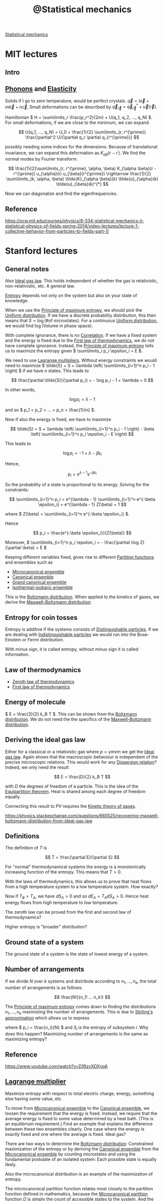 :PROPERTIES:
:ID:       6ab3ecfa-d34a-4ba7-8eb7-80934f805479
:mtime:    20220408193526
:ctime:    20220324202851
:END:
#+title: @Statistical mechanics
#+filetags: :inbox:

[[id:e1359a2c-d435-4c73-b46f-3c3be387e889][Statistical mechanics]]

* MIT lectures
** Intro

** [[id:1fc2c8b6-75e1-45a5-b085-ad23b5b1ba6c][Phonons]] and [[id:6f907084-ee72-400f-9b21-c70fd17e9541][Elasticity]]
Solids if I go to zero temperature, would be perfect crystals. \( \vec{q} = l \vec{a} + m \vec{b} +
n \vec{c} \), Small deformations can be described by \( \vec{q}_{\vec{r}} = \vec{q}_{\vec{r}}^{*} +
\vec{u}(\vec{r}) \).

Hamiltonian \( H = \sum\limits_r \frac{p_r^2}{2m} + U(q_1, q_2, ..., q_N) \). For small
deformations, if we are close to the minimum, we can expand

\[
U(q_1, ..., q_N) = U_0 + \frac{1}{2} \sum\limits_{r, r^{\prime}} \frac{\partial^2 U}{\partial q_r
\partial q_{r^{\prime}}}
\]

possibly needing some indices for the dimensions. Because of translational invariance, we can
expand this deformation as \( K_{\alpha \beta} (r - r^{\prime}) \). We find the normal modes by
Fourier transform.

\[
\frac{1}{2}\sum\limits_{r, r^{\prime}, \alpha, \beta} K_{\alpha \beta}(r - r^{\prime})
u_{\alpha}(r) u_{\beta}(r^{\prime}) \rightarrow \frac{1}{2} \sum\limits_{k, \alpha, \beta}
\tilde{K}_{\alpha \beta}(k)
\tilde{u}_{\alpha}(k) \tilde{u}_{\beta}(k)^{*}
\]

Now we can diagonalize and find the eigenfrequencies.

** Reference
https://ocw.mit.edu/courses/physics/8-334-statistical-mechanics-ii-statistical-physics-of-fields-spring-2014/video-lectures/lecture-1-collective-behavior-from-particles-to-fields-part-1/

* Stanford lectures
** General notes
Also [[id:96962a21-b199-4a3a-bf45-ae4d7ac69143][Ideal gas law]]. This holds independent of whether the gas is relativistic, non-relativistic,
etc. A general law.

[[id:6aa59df5-de7c-4fa9-8384-06ebe0cf771f][Entropy]] depends not only on the system but also on your state of knowledge.

When we use the [[id:918f9036-af99-4c5a-bb2a-1a27e465dd13][Principle of maximum entropy]], we should pick the [[id:c8791002-0d56-45e6-994f-1fa4c991cd00][Uniform distribution]]. If we
have a discrete probability distribution, this then means that \( S = \log \left( \text{\# of
microstates} \right) \). For a continuous [[id:c8791002-0d56-45e6-994f-1fa4c991cd00][Uniform distribution]], we would find \( \log \left(
\text{Volume in phase space} \right) \).

With complete ignorance, there is no [[id:7aa1e51c-a6d4-433c-bdef-7a1444050843][Correlation]]. If we have a fixed system and the energy is fixed
due to the [[id:aae58127-a3d2-455f-a5a6-dabbf7affe87][First law of thermodynamics]], we do not have complete ignorance. Instead, the [[id:918f9036-af99-4c5a-bb2a-1a27e465dd13][Principle
of maximum entropy]] tells us to maximize the entropy given \( \sum\limits_i p_i \epsilon_i = E \).

We need to use [[id:f3e6cddf-4d91-416b-a4e7-a12d24a05ff8][Lagrange multipliers]]. Without energy constraints we would need to maximize \(
\tilde{S} = S + \lambda \left( \sum\limits_{i=1}^n p_i - 1 \right) \) if we have \( n \) states. This leads to

\[
\frac{\partial \tilde{S}}{\partial p_i} = - \log p_i - 1 + \lambda = 0
\]

In other words,

\[
\log p_i = \lambda - 1
\]

and so \( p_1 = p_2 = ... = p_n = \frac{1}{n} \).

Now if also the energy is fixed, we have to maximize

\[
\tilde{S} = S + \lambda \left( \sum\limits_{i=1}^n p_i - 1 \right) - \beta \left(
\sum\limits_{i=1}^n p_i \epsilon_i - E \right)
\]

This leads to

\[
\log p_i = -1 + \lambda - \beta \epsilon_i
\]

Hence,

\[
p_i = e^{\lambda - 1} e^{-\beta \epsilon_i}
\]

So the probability of a state is proportional to its energy. Solving for the constraints:

\[
\sum\limits_{i=1}^n p_i = e^{\lambda - 1} \sum\limits_{i=1}^n e^{-\beta \epsilon_i} = e^{\lambda -
1} Z(\beta) = 1
\]

where \( Z(\beta) = \sum\limits_{i=1}^n e^{-\beta \epsilon_i} \).

Hence

\[
p_i = \frac{e^{-\beta \epsilon_i}}{Z(\beta)}
\]

Moreover, \( \sum\limits_{i=1}^n p_i \epsilon_i = - \frac{\partial \log Z}{\partial \beta} = E \)

Keeping different variables fixed, gives rise to different [[id:a1085e61-0103-411a-8ac4-f5319da6b3c8][Partition functions]] and ensembles such
as
- [[id:20c3f318-e49f-4ed1-878c-95627cc4713a][Microcanonical ensemble]]
- [[id:96028615-0685-4eb2-9491-f065cec8d2a5][Canonical ensemble]]
- [[id:60518a2f-d8bf-494d-a8cc-1b30c936fd80][Grand canonical ensemble]]
- [[id:d64a8397-892c-4cb1-a923-9356326010d9][Isothermal-isobaric ensemble]]

This is the [[id:1e8f5ce6-7cf1-4957-bbdb-a01a67cf621d][Boltzmann distribution]]. When applied to the kinetics of gases, we derive the
[[id:12da4056-0099-4244-8d08-2df14c599b04][Maxwell-Boltzmann distribution]].

** Entropy for coin tosses
Entropy is additive if the systems consists of [[id:32b0ca4e-bff5-4ac0-80d5-a88e9252f109][Distinguishable particles]]. If we are dealing with
[[id:7377c626-f7cc-484b-b7e3-91a98c4298da][Indistinguishable particles]] we would run into the Bose-Einstein or Fermi distribution.

With minus sign, it is called entropy, without minus sign it is called information.

** Law of thermodynamics
- [[id:0fc637f7-a37e-4445-9a33-0d47e220e8e9][Zeroth law of thermodynamics]]
- [[id:aae58127-a3d2-455f-a5a6-dabbf7affe87][First law of thermodynamics]]

** Energy of molecule
\( E = \frac{3}{2} k_B T \). This can be shown from the [[id:1e8f5ce6-7cf1-4957-bbdb-a01a67cf621d][Boltzmann distribution]]. We do not need the
the specifics of the [[id:12da4056-0099-4244-8d08-2df14c599b04][Maxwell-Boltzmann distribution]].

** Deriving the ideal gas law
Either for a classical or a relativistic gas where \( p = \gamma m v \)m we get the [[id:96962a21-b199-4a3a-bf45-ae4d7ac69143][Ideal gas law]].
Again shows that the macroscopic behaviour is independent of the precise microscopic relations.
This would work for any [[id:df0e4e79-4ad0-448a-8746-f64a3b2aed84][Dispersion relation]]? Indeed, we only need the result

\[
E = \frac{D}{2} k_B T
\]

with \( D \) the degrees of freedom of a particle. This is the idea of the [[id:0abbfac1-b439-41e3-8de9-4d00eff960ce][Equipartition theorem]].
Heat is shared among each degree of freedom equally.

Connecting this result to \( PV \) requires the [[id:fc196ea6-1b05-4e16-95ae-7f0b8a052193][Kinetic theory of gases]].

https://physics.stackexchange.com/questions/665525/recovering-maxwell-boltzmann-distribution-from-ideal-gas-law

** Definitions
The definition of \( T \) is

\[
T = \frac{\partial E}{\partial S}
\]

For "normal" thermodynamical systems the energy is a monotonically increasing function of the
entropy. This means that \( T > 0 \).

With the laws of thermodynamics, this allows us to prove that heat flows from a high temperature
system to a low temperature system. How exactly?

\begin{equation*}
\begin{align}
dE_A + dE_B &= 0 \qquad \text{first law} \\
T_A dS_A + T_B dS_B &= 0 \\
dS_A + dS_B &> 0 \qquad \text{second law} \\
(T_B - T_A) dS_A &> 0
\end{align}
\end{equation*}

Now if \( T_B > T_A \), we have \( dS_A > 0 \) and so \( dE_A = T_A dS_A > 0 \). Hence heat energy flows
from high temperature to low temperature.

The zeroth law can be proved from the first and second law of thermodynamics?

Higher entropy is "broader" distribution?

** Ground state of a system
The ground state of a system is the state of lowest energy of a system.

** Number of arrangements

If we divide \( N \) over \( k \) systems and distribute according to \( n_1, ..., n_k \), the
total number of arrangements is as follows:

\[
\frac{N!}{n_1! ... n_k!}
\]

The [[id:918f9036-af99-4c5a-bb2a-1a27e465dd13][Principle of maximum entropy]] comes down to finding the distributions \( n_1, ..., n_k \)
maximizing the number of arrangements. This is due to [[id:1f2a060d-f682-4cb3-8e84-43b0595f84a3][Stirling's approximation]] which allows us to
express

\begin{equation*}
\begin{align}
\log \frac{N!}{n_1!...n_k!}
&= N \log N - \sum\limits_{i=1}^k n_i \log n_i \\
&= N \log N - N \sum\limits_{i=1}^k \frac{n_i}{N} \log \frac{n_i}{N} - \sum\limits_{i=1}^k n_i \log N \\
&= - N \sum\limits_{i=1}^k p_i \log p_i \\
&= - N \sum\limits_{i=1}^k S_i
\end{align}
\end{equation*}

where \( p_i = \frac{n_i}{N} \) and \( S_i \) is the entropy of subsystem \( i \). Why does this
happen? Maximizing number of arrangements is the same as maximizing entropy?

** Reference
https://www.youtube.com/watch?v=D1RzvXDXyqA

** [[id:f3e6cddf-4d91-416b-a4e7-a12d24a05ff8][Lagrange multiplier]]
Maximize entropy with respect to total electric charge, energy, something else having some value, etc.

To move from [[id:20c3f318-e49f-4ed1-878c-95627cc4713a][Microcanonical ensemble]] to the [[id:96028615-0685-4eb2-9491-f065cec8d2a5][Canonical ensemble]], we loosen the requirement that the
energy is fixed. Instead, we require that the average energy is fixed to some value determined by a
heat bath. (This is an equilibrium requirement.) Find an example that explains the difference
between these two ensembles clearly. One case where the energy is exactly fixed and one where the
average is fixed. Ideal gas?

There are two ways to determine the [[id:1e8f5ce6-7cf1-4957-bbdb-a01a67cf621d][Boltzmann distribution]]: Constrained maximization of the entropy
or by deriving the [[id:96028615-0685-4eb2-9491-f065cec8d2a5][Canonical ensemble]] from the [[id:20c3f318-e49f-4ed1-878c-95627cc4713a][Microcanonical ensemble]] by counting microstates and
using the fundamental postulate of an isolated system: Each possible state is equally likely.

Also the microcanonical distribution is an example of the maximization of entropy.

The microcanonical partition function relates most closely to the partition function defined in
mathematics, because the [[id:680c11bb-e92b-43e3-ac12-a547737c052f][Microcanonical partition function]] \( \Omega \) is simply the count of accessible states
to the system. And the entropy is simply

\[
S = - \sum\limits_{\text{microstates}} \frac{1}{\Omega} \log \frac{1}{\Omega} = \log \Omega
\]

This looks very much like the definition of the [[id:6e05d635-3cfd-4200-91cc-fd0bd6c565d1][Perplexity]] of a probability distribution. How
exactly is this related?

This makes the relationship to the mathematical partition function (used in number theory) clearer.
Is there a nice example for this?

Yes, see https://arxiv.org/pdf/1603.01049.pdf

** Unphysical properties of the microcanonical ensemble
- Sometimes we can have negative temperatures. What else?

** [[id:a1085e61-0103-411a-8ac4-f5319da6b3c8][Partition function]]
If we try to maximize

\[
S - \alpha \left( \sum\limits_i p_i - 1 \right) - \beta \left( \sum\limits_i p_i E_i - E \right)
\]

we get equations for \( p_i \) from which we derive an equation for \( S \).

I need to figure out how the [[id:1d37c4ed-73f1-42e6-9b69-86cd8a1aca20][Legendre transformation]] works exactly.

Interesting relations can be found in here: https://arxiv.org/pdf/0908.3562.pdf.

Also note that the relation from statistical mechanics to a wide variety of other problems, is
accompanied by the [[id:7b73b3fc-430e-4f32-9e60-98c7c349ffb3][Gibbs measure]].

And for a realistic model of atoms, consider the [[id:86c16d4f-21b9-4a06-8651-80c63fe527f3][Lennard-Jones potential]].

** Interesting facts
- [[id:d85f5502-a41a-44b2-8214-abd76eb62a88][Virial theorem]]
- [[id:0051cd8a-bd41-433f-a9a0-15b476d77e95][Ergodic hypothesis]]
- [[id:5ec897a6-11ac-4335-82ae-af763ede26ce][Phase rule]]

** Examples
- Box of ideal gas
- Box of ideal gas with gravitational potential
- Box of relativistic gas
- Bose-einstein condensate, quantum ideal gas
- Here the [[id:d85f5502-a41a-44b2-8214-abd76eb62a88][Virial theorem]] and [[id:0abbfac1-b439-41e3-8de9-4d00eff960ce][Equipartition theorem]] kick in.
- Fluctuations of the energy: double derivative of logarithm of energy

** Generality of thermodynamics
We want a set of rules that can take into account for example collisions between molecules. We want
a set of rules that is more general than the simple ideal gas. The rules of thermodynamics are more general.

** [[id:a75690fd-82e0-4560-ba1d-097a1d00d6ec][Equation of state]]

\[
S = \beta E + \log Z
\]

so

\[
E - T S = - T \log Z
\]

We call \( F = E - T S \) the [[id:b0f1e8ae-b370-4266-bc9e-8cffcffda856][Helmholtz free energy]]. This equation relates the microscopic world
(partition function) to the macroscopic world of an assembly. It is the [[id:1d37c4ed-73f1-42e6-9b69-86cd8a1aca20][Legendre transformation]] of
the energy, switching dependence on \( S \) for dependence on \( T \).

Similarly, we have

The [[id:fceb7d8e-1749-4b86-bb83-6c4468e1e23e][Enthalpy]]
\[
H = E + PV
\]

The [[id:5110b606-a3c3-42bb-b7c5-b86353d413e0][Gibbs free energy]]
\[
G = E - TS + PV
\]

This is not the Helmholtz free energy:

\[
\mathcal{L} = S + \alpha \left( \sum\limits_i p_i - 1 \right) + \beta \left( \sum\limits_i p_i E_i - E \right)
\]

Things are given names when they occur over and over again. Thermodynamics: We have a general set
of rules, valid generally, where we can just plug and churn the calculations. We don't need to
think about the specifics of a system and whether certain assumptions hold. All we need is the
partition function.

** Playing with Legendre transforms

\[
\frac{\partial E}{\partial V} \Big|_S = \frac{\partial E}{\partial V} \Big|_T - \frac{\partial
E}{\partial S} \Big|_V \frac{\partial S}{\partial V} \Big|_T
\]

Now \( E(S, V, N) \) satisfies

\[
\frac{\partial E}{\partial S} = T
\]

And

\[
\frac{\partial E}{\partial V} = -p
\]

Adiabatically: Slowly, not heat coming into the system. The entropy stays the same.

So we find

\[
p = - \frac{\partial (E - TS)}{\partial V} \Big|_T = - \frac{\partial F}{\partial V} \Big|_T
\]

Is this not true for Legendre transformations in general though? Just exchange the variables.

This allows us to find the [[id:96962a21-b199-4a3a-bf45-ae4d7ac69143][Ideal gas law]] again. We don't need the kinetic theory necessarily?

\[
p = \rho k_B T
\]

where \( \rho \) is the particle density.

** Fluctuations
It can be shown fluctuations in the energy are proportional to the heat capacity and the
temperature. Does this not mean somewhere in here the CLT is hidden?

Interesting relations to information theory: https://www.math-berlin.de/images/stories/berlin.pdf

** [[id:82a7dd0f-15b2-460d-b953-01663689a17e][Virial expansion]]
We may calculate the next orders of the ideal gas law by calculating

\[
p = - \frac{\partial F}{\partial V} \Big|_T
\]

for a partition function that has some potential interaction between particles. This leads to the [[id:82a7dd0f-15b2-460d-b953-01663689a17e][Virial expansion]].

** Exact differentials
- [[id:6e548867-19d4-4ead-b886-89266200365f][Poincaré lemma]]
- Heat and work done on a system are not exact differentials: Only the sum is energy which is
  exact.

\begin{equation*}
\begin{align}
dW &= -p \, dV \\
dQ &= T \, dS \\
dE &= dW + dQ
\end{align}
\end{equation*}

** Speed of sound

\[
c^2 = \frac{1}{m} \frac{\partial p}{\partial \rho}
\]

So for ideal gas, \( c^2 = \frac{k_B T}{m} \). Why do we even have a specific heat though? Is the
energy not a constant? No, with the [[id:f3e6cddf-4d91-416b-a4e7-a12d24a05ff8][Lagrange multiplier]] method, we are fixing the average energy of
the system, not its precise energy.

Moreover, we can find the standard deviation of the energy in terms of the specific heat and
temperature. Due to the [[id:22637763-04bb-49a6-b3e4-4e700b43eddd][Central limit theorem]], we know that the energy must fluctuate like a [[id:d59f2d74-dbe3-46e3-8a5e-9849350d24bc][Normal
distribution]]. This could also hold in the case when particles are interacting, i.e. breaking the
assumptions of the [[id:22637763-04bb-49a6-b3e4-4e700b43eddd][Central limit theorem]]. Do we need a more general statement?

** States in microcanonical ensemble of combined system
We should consider the example of a single system, work out the microcanonical ensemble for that
and then derive the canonical ensemble for any subsystem by viewing the rest of the system as a
heat bath.

Let us divide a system in two subsystems \( (A_1, A_2) \). We need to assume the subsystem can be
considered as non-interacting with the environment, i.e. \( H = H_1 + H_2 \).

Now the number of microstates satisfies

\begin{equation*}
\begin{align}
\log \Omega_2(E_2)
&= \log \Omega_2(E - H_1) \\
&= \log \Omega_2(E) - \frac{\partial \log \Omega_2}{\partial E_2} \Big|_{E_2=E} H_1 + ...
\end{align}
\end{equation*}

and we find

\[
\Omega_2 (E_2) = \Omega_2(E) \exp \left[ - \frac{\partial \log \Omega_2(E)}{\partial E} H_1
\right]
\]

By definition

\[
\frac{\partial S}{\partial E} = \beta = \frac{1}{k_B T}
\]

hence,

\[
\Omega_2 (E_2) = \Omega_2(E) e^{- \beta H_1}
\]

and the [[id:ee4fa106-93d3-41fa-a183-dea39f91b2ff][Boltzmann factor]] rolls out. However, some physical assumptions underlie this result and the
canonical ensemble description is not applicable for all systems!

For example, Ehrenfest urn model with a potential difference. N particles in total, m in up, N - m
in down. Every timestep two particles switch energy levels.

Subsystem is a single particle. It has two energy states: down and up. In state up we have energy
\( \epsilon \) more than in down. Then the Boltzmann factor tells us we should expect the probability to be in state
up to be proportional to \( e^{-\beta \epsilon} \).

The total system has

\[
\Omega(m) = \frac{N!}{(N-m)!m!}
\]

microstates.

If we consider a single particle as a subsystem, we have two possibilities:

The particle is in up and the remaining system has a total of

\[
\Omega_2(m-1) = \frac{(N-1)!}{(N-m)!(m-1)!}
\]

states, or the particle is in down, in which case the remaining system has

\[
\Omega_2(m) = \frac{(N-1)!}{(N-m-1)!m!}
\]

states.

Now taking logarithms, we have

\[
\log \Omega_2(m-1) = (m-1) \log \frac{m-1}{N-1} + (N-m) \log \frac{N-m}{N-1}
\]

and

\[
\log \Omega_2(m) = m \log \frac{m}{N-1} + (N-m-1) \log \frac{N-m-1}{N-1}
\]

For \( m \gg 1 \) we can approximate

\[
\log \Omega_2(m-1) = \log \Omega_2(m) - \frac{\partial \log \Omega_2(m)}{\partial m}
\]

and we find

\[
\frac{\partial \log \Omega_2(m)}{\partial m} = \log m - \log (N - m - 1) + \frac{N - 1}{N - m - 1}
\]

This system will get to negative temperatures at some point.

** Harmonic oscillator
Calculate partition function and [[id:0abbfac1-b439-41e3-8de9-4d00eff960ce][Equipartition theorem]]. How does this relate to the [[id:d85f5502-a41a-44b2-8214-abd76eb62a88][Virial theorem]] exactly?

Energy is independent of spring constant, even if the spring constant is essentially infinite.
But this was a problem for diatomic molecules, because
that energy was not there. It worked well with the ideal gas law.

This was really easy to see experimentally.

The solution comes in via [[id:9a56000d-da8c-4cba-82cc-6038fe352323][Quantum mechanics]]. Quantum systems become classical when the temperature
becomes high.

For harmonic oscillator, cross-over happens at \( \beta \hbar \omega \approx 1 \). So it is only at
a certain temperature that a degree of freedom kicks in for the [[id:0abbfac1-b439-41e3-8de9-4d00eff960ce][Equipartition theorem]].

This has a lot to do with [[id:1cdfba14-5b2e-4d74-a538-120f7117dbaf][Black-body radiation]].

** Second law of thermodynamics
Irreversibility of properties of complicated systems and reversibility of Newton's laws of physics.

Entropy is proportional to the volume of phase space. \( S = - \log V \). [[id:1c9a83a4-03ce-4372-8714-072f30cca67b][Liouville's theorem]] says
that the volume stays the same, so the entropy stays the same.

This is true for micro entropy (?). But another idea has to do with [[id:a8dbdb72-5100-4e10-9bda-1343cb3ac50e][Coarse-graining]]. There is a
maximum resolution we can see phase space at.

Entropy is not just a property of the system, but also a property of what the observer knows about
the system. If you had perfect knowledge, you could in principle extract all the kinetic energy for example.

This is closely related to [[id:6cce58a7-da3e-4116-b36f-e2e1be600607][Chaos theory]], because tiny differences in phase space will often end up
creating a huge difference in outcomes (exponentially fast departing trajectories [[id:dd395964-9f5d-44e7-8a41-084576ec8503][Lyapunov
exponent]]). This mean predictability effectively breaks down, because you need to specify better and
better what your initial conditions as well as laws are. The weather is chaotic, the harmonic
oscillator is not. Another example: Single pendulum is non-chaotic, but the double pendulum is
chaotic.

Now also the [[id:550bc1e7-d248-4452-9961-de4904b96f1e][Poincaré recurrence theorem]] tells us that eventually the system will return to a state
arbitrarily close to the starting state. Closely related to the time this will take, being the
[[id:4eaa3fa4-8af9-4769-a978-e987bc80db5e][Poincaré recurrence time]]. Also closely related to the [[id:3a022c2c-ccad-4f94-9f06-a985ff3a4c76][Ehrenfest model]].

** [[id:550bc1e7-d248-4452-9961-de4904b96f1e][Poincaré recurrence theorem]]

\[
\frac{v^N}{V^N}
\]

if \( v \) is a subpart of phase space with whole volume \( V \). So all particles on one side of
the room is \( 2^{10^23} \), extremely unlikely.

Entropy of subsystems can decrease, but the system as a whole still increases in entropy. For
example, water flowing through a pipe might created vortices, eddies, with interesting structures.

** Magnetization

*** Simple one-dimensional chain
One-dimensional chain of spins up or down in a magnetic field pointing in a single direction (say
up).

\[
E = (N - 2m) \mu H
\]

if \( m \) particles are pointing in the same direction as the magnetic field and \( N - m \) opposite.

So

\[
Z = \sum\limits_{m=0}^N \frac{N!}{m! (N-m)!} e^{-\beta \mu H m} e^{\beta \mu H (N - m)} = \left(  2
\cosh(\beta \mu H) \right)^N
\]

What is the average magnetization? \( M = \frac{N - 2m}{N} \), so the fraction of spins pointing in one
direction.

\[
E = N M \mu H
\]

So

\[
E = - \frac{\partial \log Z}{\partial \beta} = -N \mu H \tanh (\beta \mu H)
\]

so

\[
M = - \tanh(\beta \mu H)
\]

What is the size of fluctuations? Differentiate with respect to \( \beta \) again.

This system does not have a phase transition.

Also note that we could have just calculated the partition function of a single particle and seen
that \( Z = Z_1^N \). This looks like an almost trivial [[id:e624dec4-80fe-41c8-bc7b-225f0199c387][Renormalization]] problem.

If a system can be in a finite set of states, the [[id:c48fa819-3084-4985-8dde-1a6b268a8cb2][Multinomial theorem]] is what makes sure that
either way we calculate the result, we get the same result: Either calculate the partition function
for a single particle and use the extensiveness of the energy, or immediately calculate the
partition function for all particles at once using the [[id:c48fa819-3084-4985-8dde-1a6b268a8cb2][Multinomial theorem]].

When subsystems are independent, the partition function splits in this way.

\[
S = \sum\limits_{x, y} p(x) p(y) \log p(x) p(y) = \sum\limits_x p(x) \log p(x) +
\sum\limits_y p(y) \log p(y) = S_X + S_Y
\]

This is the idea of [[id:c929ef8a-c461-40df-961e-04c93548c04b][Mutual information]] and the fact that it vanishes if the probabilities are
independent. In that case

\[
S(X, Y) = S(X) + S(Y) - I(X; Y)
\]

where \( I \) is the mutual information. So in particular, since \( p_i \sim e^{-\beta E_i} \),
this means that if the energy is the sum of energies of subsystems, the entropies of the subsystems
can be added. Moreover, all quantities derived from the partition function and the entropy will
also split.

This can also be seen from the number of microstates: If \( \Omega_N = \Omega_1^N \) as happens
when the states are independent of each other, the entropy defined as

\[
S = \log \Omega_N = N \log \Omega_1
\]

is an [[id:ba9ca222-7783-498f-b6e5-944db5aa5e93][Extensive property]].

*** 1D Ising model

\[
E = - \sum\limits_{i, j=1}^N J_{ij} \sigma_i \sigma_j
\]

where \( J_{ij} \) is the [[id:6a44025f-f644-41ed-b74e-53f994c9593a][Adjacency matrix]]. There is a symmetry \( \sigma_i \rightarrow - \sigma_i
\) for all \( \sigma_i \). This is a \( \mathbb{Z}_2 \)-symmetry.

We also have some correlation between spins at very far separatino, because the correlation is
propagated through the pair-wise interaction terms.

So what is \( \mathbb{E}[\sigma_i \sigma_{i+n}] \).

Solving the 1D Ising model:
- [[id:e4d38689-8165-406e-83fc-e2bd17b406ad][Transfer-matrix method]]
- Simple change of coordinates \( \mu_i = \sigma_i \sigma_{i+1} \) and noting that \( \mu_i \) are
  not correlated with each other
- [[id:6a44025f-f644-41ed-b74e-53f994c9593a][Adjacency matrix]] and [[id:e624dec4-80fe-41c8-bc7b-225f0199c387][Renormalization]]. We need to sum over the even spins, because this is an
  example of a [[id:0a27e931-4cbf-4b78-ad92-5ce6f39381b4][Bipartite graph]].

Using \( \mu_i = \sigma_i \sigma_{i+1} \), the energy decomposes and we find

\[
\mathbb{E}[\sigma_i \sigma_{i+n}] = \mathbb{E}[\sigma_i \sigma_{i+1} \sigma_{i+1} ... \sigma_{i+n}]
= \mathbb{E}[\mu_i] ... \mathbb{E}[\mu_{i+n}] = \mathbb{E}[\mu_i]^n
\]

We already knew \( \mathbb{E}[\mu_i] = \tanh(\beta \mu J) \).

It is like a time series with [[id:a52537ca-6373-4385-a4fd-0a0777e95dd7][Bernoulli distribution]]? Over time errors might come in and they propagate.

If we have a 2D Ising model, we have 4 neighbours and we can do some form of error correction.

** [[id:032110db-3690-48cf-a374-1354fc7f656a][Mean field theory]] for Ising model in d dimensions

\begin{equation*}
\begin{align}
E
&= -J \sigma_i \sum\limits_{\text{neighbours}} \sigma_j \\
&= -2 d J \bar{\sigma} \sigma_i + O(\text{fluctuations in }\sigma)
\end{align}
\end{equation*}

Now we can get the average spin as

\[
\bar{\sigma} = \tanh(2 \beta d J \bar{\sigma})
\]

because no single spin can be special, translation invariance. We get a self-consistency equation.

Once \( 2 \beta d J < 1 \) we get additional solutions (3 in total) besides the obvious solution \(
\bar{\sigma} = 0 \). The solution at 0 is unstable and adding a tiny magnetic field leads to [[id:536ccbcb-bdca-4f95-b5fa-5b9246a22a71][Spontaneous symmetry breaking]].

** [[id:f08360d3-5d10-4afd-a8dd-3025531a1ea8][Percolation theory]]? What does this have to say about the 2D Ising model for example?
https://projecteuclid.org/journals/communications-in-mathematical-physics/volume-51/issue-3/Percolation-and-phase-transitions-in-the-Ising-model/cmp/1103900393.pdf

** Examples of statistical systems that could come up in probability theory
- Coin flips and constrained coin flips (average value equal to something, we get the geometric distribution)
- [[id:85b8fcbf-f9ff-4a77-83ca-6a98e2a56487][Bernoulli-Laplace model]]
- [[id:3a022c2c-ccad-4f94-9f06-a985ff3a4c76][Ehrenfest model]], especially if we have more than two urns?
https://citeseerx.ist.psu.edu/viewdoc/download?doi=10.1.1.246.9129&rep=rep1&type=pdf

How about the following:
- We have in total n particles in a high energy state and N - n in a low energy state. Every time
  step in the Markov chain two particles from the low and high energy state are exchanged. What is
  the fraction of time that a given molecule spends in the low energy state vs the high energy
  state?

  We should recover \( p_i \sim e^{-\beta E_i} \) in the limit of a large heat bath.

** [[id:af715eb9-e9ba-448e-ba00-2732081f368b][Chemical potential]]

We assume the number of particles is not fixed. Then we get the [[id:60518a2f-d8bf-494d-a8cc-1b30c936fd80][Grand canonical ensemble]]. So we
need to maximize now not only the entropy, but with the constraints that both the environment +
system has constant energy and constant number of particles.

** Systems with negative temperature?
When does the monotonicity of energy as a function of entropy break down?

Example: Noninteracting two-level particles. Spin up and spin down, \( \sigma_i = \pm 1 \).

\[
E = \epsilon \sum\limits_{i=1}^N \sigma_i = \epsilon j
\]

Total number of microstates is

\[
\Omega(E) = \binom{N}{\frac{N+j}{2}}
\]

Now

\[
\beta = \frac{1}{2\epsilon} \left[ \log \Omega(E + \epsilon) - \log \Omega(E - \epsilon) \right] =
\frac{1}{2\epsilon} \log \frac{N - j + 1}{N + j + 1}
\]

So

\[
T = \frac{2\epsilon}{k_B} \left[ \log \frac{(N+1)\epsilon - E}{(N+1)\epsilon + E} \right]^{-1}
\]

In this case temperature is the emergent phenomenon and energy is fixed. This is the case for the [[id:20c3f318-e49f-4ed1-878c-95627cc4713a][Microcanonical ensemble]].

However, if we consider a [[id:96028615-0685-4eb2-9491-f065cec8d2a5][Canonical ensemble]], we find

\[
Z(\beta) = Z_1(\beta)^N = 2^N \cosh (\beta \epsilon)^N
\]

This is the same as the magnetization example and the 1D Ising model.

Now

\[
S = \log Z - \beta \frac{\partial \log Z}{\partial \beta} = N S_1
\]

Now

\[
S_1 = \log \cosh(\beta \epsilon) - \beta \epsilon \tanh(\beta \epsilon)
\]

There is no negative temperature here, right?

The canonical ensemble applies only when

\[
\frac{\partial \log \Omega(E)}{\partial E} > 0
\]

(or minus sign?)

** Central limit theorem
- Only applicable when \( \beta \) is finite and not going to infinity
- In general, how are maximal entropic distributions with Lagrange multipliers related to moment
  generating functions?
- The two-state system gives rise to energy as a [[id:f4c1dbf3-0f05-4a68-ba2e-b9f6602789d5][Logistic function]]. The reason for this is that the
  probability we will find the particle in the high-energy state, is proportional to \( \beta \Delta E
  \) where \( \Delta E \) is the energy difference between the levels. Work out this example.

* More references:
https://www.youtube.com/watch?v=Xh8qDDGbEAs&list=PLcDlpDIJWDzgDpOZdjLcw1c7BdVkH_CkP

* [[id:00fa9c4b-ce93-43a3-b0d8-a99f2aad4625][Markov chain]]
If we have a [[id:49363f0e-cc8a-4870-a6e6-6c03e18b6cd8][Reversible Markov chain]] and the probabilities \( P_{ij} = P_{ji}\) for the [[id:f87cfbed-01da-4bcc-b89f-6a7510e0f213][Transition
probability matrix]], then the steady state is given by \( \pi_i = 1 \) for all \( i \). This is the
idea behind the [[id:04ab0066-129b-478f-a530-227ac1ce6fe9][Principle of indifference]] and more generally [[id:918f9036-af99-4c5a-bb2a-1a27e465dd13][Principle of maximum entropy]].

This is the idea behind renormalization, looking over longer and longer time scales. We will move
to the fixed point, being the Markov chain where each transition is equally probably.

Philosophically speaking, all transitions are reversible at the microstate level, but at the
macrostate level it is very unlikely this happens. For example, the [[id:3a022c2c-ccad-4f94-9f06-a985ff3a4c76][Ehrenfest model]] shows that the
average number of particles in one box exponentially decreases to half of the particles whereas the
Markov chain itself is completely reversible. The magnetization can be measured and is seemingly
irreversible, whereas we know that the microstates are all reversible.

So even though each microstate is equally accessible, the 0 value is much more likely. We can make
this example clearly into an example for a magnetic chain of non-interacting particles in a
magnetic field. Then \( \frac{1}{2} \rightarrow p \) more generally and the average magnetization
is nothing but the sum, which we can bound by the [[id:22637763-04bb-49a6-b3e4-4e700b43eddd][Central limit theorem]].
* Free entropy
How are the free entropies related to the free energies?

* Legendre transform
I should learn a bit more about the Legendre transform. It is still quite mysterious to me.

* Pressure
A key result is the equation

\[
p = -\frac{\partial F}{\partial V}
\]

relating the pressure to the Helmholtz free energy. This allows us to easily derive the ideal gas
law. Indeed, if there is no position dependence,

\[
Z \sim V^N
\]

so \( F = - \frac{1}{\beta} \log Z \)

leads to

\[
p =  \frac{N}{V \beta}
\]

which is the ideal gas law.

Where there is a dependence on the position in the box, this leads to the [[id:82a7dd0f-15b2-460d-b953-01663689a17e][Virial expansion]].

The equipartition theorem only holds for ergodic systems in thermal equilibrium.

* General notes
How to connect these exactly?
- [[id:1c9a83a4-03ce-4372-8714-072f30cca67b][Liouville's theorem]]
- [[id:93999a9d-6503-43f6-97c1-9c79dd7dd77e][Fluctuation theorem]]
- [[id:bcce6b72-a887-4d33-b45b-e518bdda58dc][Statistical ensemble]]

What about [[id:9a56000d-da8c-4cba-82cc-6038fe352323][Quantum mechanics]]? How to describe the quantum mechanical ensemble, quantum partition
function, etc.?
